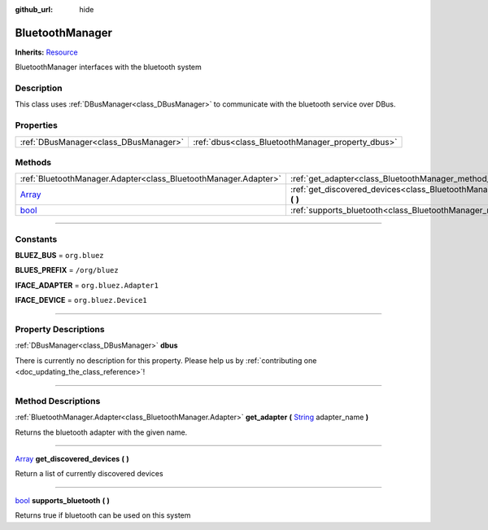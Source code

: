 :github_url: hide

.. DO NOT EDIT THIS FILE!!!
.. Generated automatically from Godot engine sources.
.. Generator: https://github.com/godotengine/godot/tree/master/doc/tools/make_rst.py.
.. XML source: https://github.com/godotengine/godot/tree/master/api/classes/BluetoothManager.xml.

.. _class_BluetoothManager:

BluetoothManager
================

**Inherits:** `Resource <https://docs.godotengine.org/en/stable/classes/class_resource.html>`_

BluetoothManager interfaces with the bluetooth system

.. rst-class:: classref-introduction-group

Description
-----------

This class uses :ref:`DBusManager<class_DBusManager>` to communicate with the bluetooth service over DBus.

.. rst-class:: classref-reftable-group

Properties
----------

.. table::
   :widths: auto

   +---------------------------------------+---------------------------------------------------+
   | :ref:`DBusManager<class_DBusManager>` | :ref:`dbus<class_BluetoothManager_property_dbus>` |
   +---------------------------------------+---------------------------------------------------+

.. rst-class:: classref-reftable-group

Methods
-------

.. table::
   :widths: auto

   +----------------------------------------------------------------------------+---------------------------------------------------------------------------------------------------------------------------------------------------------------------+
   | :ref:`BluetoothManager.Adapter<class_BluetoothManager.Adapter>`            | :ref:`get_adapter<class_BluetoothManager_method_get_adapter>` **(** `String <https://docs.godotengine.org/en/stable/classes/class_string.html>`_ adapter_name **)** |
   +----------------------------------------------------------------------------+---------------------------------------------------------------------------------------------------------------------------------------------------------------------+
   | `Array <https://docs.godotengine.org/en/stable/classes/class_array.html>`_ | :ref:`get_discovered_devices<class_BluetoothManager_method_get_discovered_devices>` **(** **)**                                                                     |
   +----------------------------------------------------------------------------+---------------------------------------------------------------------------------------------------------------------------------------------------------------------+
   | `bool <https://docs.godotengine.org/en/stable/classes/class_bool.html>`_   | :ref:`supports_bluetooth<class_BluetoothManager_method_supports_bluetooth>` **(** **)**                                                                             |
   +----------------------------------------------------------------------------+---------------------------------------------------------------------------------------------------------------------------------------------------------------------+

.. rst-class:: classref-section-separator

----

.. rst-class:: classref-descriptions-group

Constants
---------

.. _class_BluetoothManager_constant_BLUEZ_BUS:

.. rst-class:: classref-constant

**BLUEZ_BUS** = ``org.bluez``



.. _class_BluetoothManager_constant_BLUES_PREFIX:

.. rst-class:: classref-constant

**BLUES_PREFIX** = ``/org/bluez``



.. _class_BluetoothManager_constant_IFACE_ADAPTER:

.. rst-class:: classref-constant

**IFACE_ADAPTER** = ``org.bluez.Adapter1``



.. _class_BluetoothManager_constant_IFACE_DEVICE:

.. rst-class:: classref-constant

**IFACE_DEVICE** = ``org.bluez.Device1``



.. rst-class:: classref-section-separator

----

.. rst-class:: classref-descriptions-group

Property Descriptions
---------------------

.. _class_BluetoothManager_property_dbus:

.. rst-class:: classref-property

:ref:`DBusManager<class_DBusManager>` **dbus**

.. container:: contribute

	There is currently no description for this property. Please help us by :ref:`contributing one <doc_updating_the_class_reference>`!

.. rst-class:: classref-section-separator

----

.. rst-class:: classref-descriptions-group

Method Descriptions
-------------------

.. _class_BluetoothManager_method_get_adapter:

.. rst-class:: classref-method

:ref:`BluetoothManager.Adapter<class_BluetoothManager.Adapter>` **get_adapter** **(** `String <https://docs.godotengine.org/en/stable/classes/class_string.html>`_ adapter_name **)**

Returns the bluetooth adapter with the given name.

.. rst-class:: classref-item-separator

----

.. _class_BluetoothManager_method_get_discovered_devices:

.. rst-class:: classref-method

`Array <https://docs.godotengine.org/en/stable/classes/class_array.html>`_ **get_discovered_devices** **(** **)**

Return a list of currently discovered devices

.. rst-class:: classref-item-separator

----

.. _class_BluetoothManager_method_supports_bluetooth:

.. rst-class:: classref-method

`bool <https://docs.godotengine.org/en/stable/classes/class_bool.html>`_ **supports_bluetooth** **(** **)**

Returns true if bluetooth can be used on this system

.. |virtual| replace:: :abbr:`virtual (This method should typically be overridden by the user to have any effect.)`
.. |const| replace:: :abbr:`const (This method has no side effects. It doesn't modify any of the instance's member variables.)`
.. |vararg| replace:: :abbr:`vararg (This method accepts any number of arguments after the ones described here.)`
.. |constructor| replace:: :abbr:`constructor (This method is used to construct a type.)`
.. |static| replace:: :abbr:`static (This method doesn't need an instance to be called, so it can be called directly using the class name.)`
.. |operator| replace:: :abbr:`operator (This method describes a valid operator to use with this type as left-hand operand.)`
.. |bitfield| replace:: :abbr:`BitField (This value is an integer composed as a bitmask of the following flags.)`
